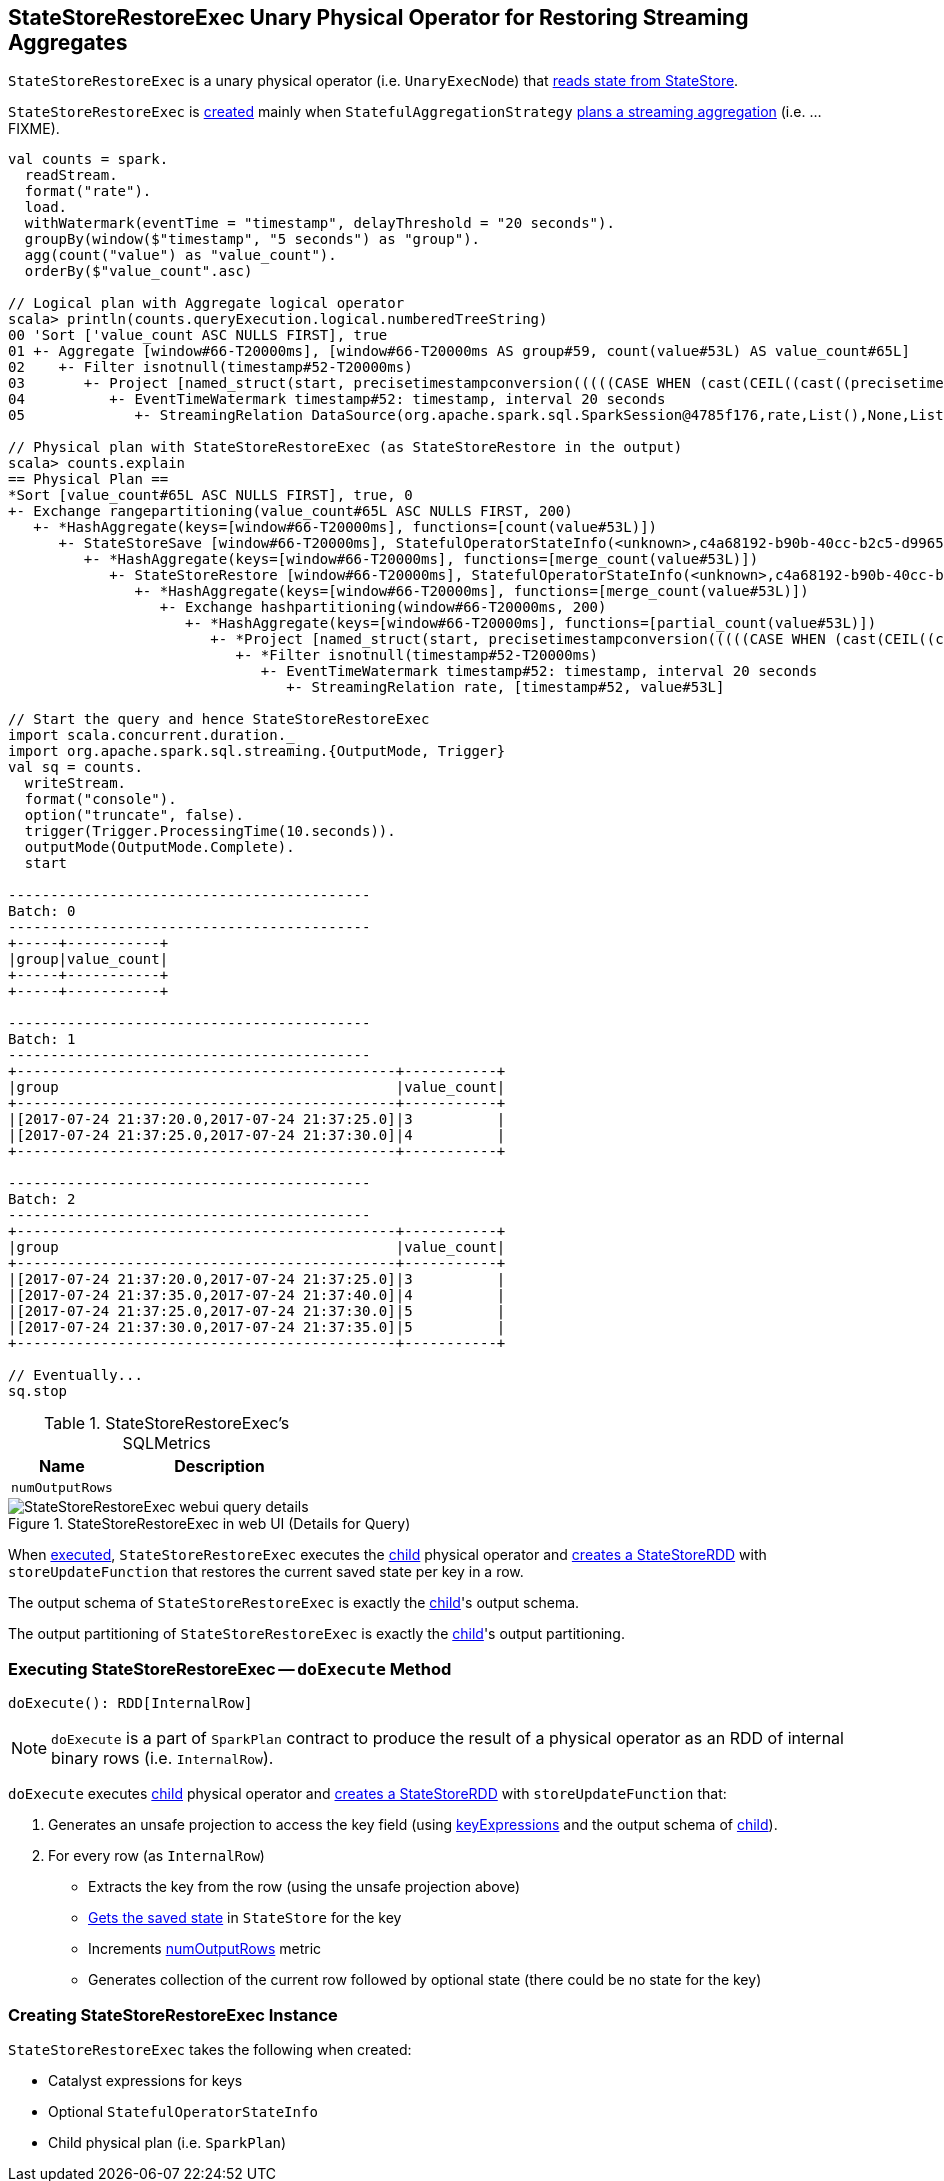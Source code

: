 == [[StateStoreRestoreExec]] StateStoreRestoreExec Unary Physical Operator for Restoring Streaming Aggregates

`StateStoreRestoreExec` is a unary physical operator (i.e. `UnaryExecNode`) that link:spark-sql-streaming-StateStoreReader.adoc[reads state from StateStore].

`StateStoreRestoreExec` is <<creating-instance, created>> mainly when `StatefulAggregationStrategy` link:spark-sql-streaming-StatefulAggregationStrategy.adoc#Aggregate[plans a streaming aggregation] (i.e. ...FIXME).

[source, scala]
----
val counts = spark.
  readStream.
  format("rate").
  load.
  withWatermark(eventTime = "timestamp", delayThreshold = "20 seconds").
  groupBy(window($"timestamp", "5 seconds") as "group").
  agg(count("value") as "value_count").
  orderBy($"value_count".asc)

// Logical plan with Aggregate logical operator
scala> println(counts.queryExecution.logical.numberedTreeString)
00 'Sort ['value_count ASC NULLS FIRST], true
01 +- Aggregate [window#66-T20000ms], [window#66-T20000ms AS group#59, count(value#53L) AS value_count#65L]
02    +- Filter isnotnull(timestamp#52-T20000ms)
03       +- Project [named_struct(start, precisetimestampconversion(((((CASE WHEN (cast(CEIL((cast((precisetimestampconversion(timestamp#52-T20000ms, TimestampType, LongType) - 0) as double) / cast(5000000 as double))) as double) = (cast((precisetimestampconversion(timestamp#52-T20000ms, TimestampType, LongType) - 0) as double) / cast(5000000 as double))) THEN (CEIL((cast((precisetimestampconversion(timestamp#52-T20000ms, TimestampType, LongType) - 0) as double) / cast(5000000 as double))) + cast(1 as bigint)) ELSE CEIL((cast((precisetimestampconversion(timestamp#52-T20000ms, TimestampType, LongType) - 0) as double) / cast(5000000 as double))) END + cast(0 as bigint)) - cast(1 as bigint)) * 5000000) + 0), LongType, TimestampType), end, precisetimestampconversion((((((CASE WHEN (cast(CEIL((cast((precisetimestampconversion(timestamp#52-T20000ms, TimestampType, LongType) - 0) as double) / cast(5000000 as double))) as double) = (cast((precisetimestampconversion(timestamp#52-T20000ms, TimestampType, LongType) - 0) as double) / cast(5000000 as double))) THEN (CEIL((cast((precisetimestampconversion(timestamp#52-T20000ms, TimestampType, LongType) - 0) as double) / cast(5000000 as double))) + cast(1 as bigint)) ELSE CEIL((cast((precisetimestampconversion(timestamp#52-T20000ms, TimestampType, LongType) - 0) as double) / cast(5000000 as double))) END + cast(0 as bigint)) - cast(1 as bigint)) * 5000000) + 0) + 5000000), LongType, TimestampType)) AS window#66, timestamp#52-T20000ms, value#53L]
04          +- EventTimeWatermark timestamp#52: timestamp, interval 20 seconds
05             +- StreamingRelation DataSource(org.apache.spark.sql.SparkSession@4785f176,rate,List(),None,List(),None,Map(),None), rate, [timestamp#52, value#53L]

// Physical plan with StateStoreRestoreExec (as StateStoreRestore in the output)
scala> counts.explain
== Physical Plan ==
*Sort [value_count#65L ASC NULLS FIRST], true, 0
+- Exchange rangepartitioning(value_count#65L ASC NULLS FIRST, 200)
   +- *HashAggregate(keys=[window#66-T20000ms], functions=[count(value#53L)])
      +- StateStoreSave [window#66-T20000ms], StatefulOperatorStateInfo(<unknown>,c4a68192-b90b-40cc-b2c5-d996584eb0da,0,0), Append, 0
         +- *HashAggregate(keys=[window#66-T20000ms], functions=[merge_count(value#53L)])
            +- StateStoreRestore [window#66-T20000ms], StatefulOperatorStateInfo(<unknown>,c4a68192-b90b-40cc-b2c5-d996584eb0da,0,0)
               +- *HashAggregate(keys=[window#66-T20000ms], functions=[merge_count(value#53L)])
                  +- Exchange hashpartitioning(window#66-T20000ms, 200)
                     +- *HashAggregate(keys=[window#66-T20000ms], functions=[partial_count(value#53L)])
                        +- *Project [named_struct(start, precisetimestampconversion(((((CASE WHEN (cast(CEIL((cast((precisetimestampconversion(timestamp#52-T20000ms, TimestampType, LongType) - 0) as double) / 5000000.0)) as double) = (cast((precisetimestampconversion(timestamp#52-T20000ms, TimestampType, LongType) - 0) as double) / 5000000.0)) THEN (CEIL((cast((precisetimestampconversion(timestamp#52-T20000ms, TimestampType, LongType) - 0) as double) / 5000000.0)) + 1) ELSE CEIL((cast((precisetimestampconversion(timestamp#52-T20000ms, TimestampType, LongType) - 0) as double) / 5000000.0)) END + 0) - 1) * 5000000) + 0), LongType, TimestampType), end, precisetimestampconversion(((((CASE WHEN (cast(CEIL((cast((precisetimestampconversion(timestamp#52-T20000ms, TimestampType, LongType) - 0) as double) / 5000000.0)) as double) = (cast((precisetimestampconversion(timestamp#52-T20000ms, TimestampType, LongType) - 0) as double) / 5000000.0)) THEN (CEIL((cast((precisetimestampconversion(timestamp#52-T20000ms, TimestampType, LongType) - 0) as double) / 5000000.0)) + 1) ELSE CEIL((cast((precisetimestampconversion(timestamp#52-T20000ms, TimestampType, LongType) - 0) as double) / 5000000.0)) END + 0) - 1) * 5000000) + 5000000), LongType, TimestampType)) AS window#66, value#53L]
                           +- *Filter isnotnull(timestamp#52-T20000ms)
                              +- EventTimeWatermark timestamp#52: timestamp, interval 20 seconds
                                 +- StreamingRelation rate, [timestamp#52, value#53L]

// Start the query and hence StateStoreRestoreExec
import scala.concurrent.duration._
import org.apache.spark.sql.streaming.{OutputMode, Trigger}
val sq = counts.
  writeStream.
  format("console").
  option("truncate", false).
  trigger(Trigger.ProcessingTime(10.seconds)).
  outputMode(OutputMode.Complete).
  start

-------------------------------------------
Batch: 0
-------------------------------------------
+-----+-----------+
|group|value_count|
+-----+-----------+
+-----+-----------+

-------------------------------------------
Batch: 1
-------------------------------------------
+---------------------------------------------+-----------+
|group                                        |value_count|
+---------------------------------------------+-----------+
|[2017-07-24 21:37:20.0,2017-07-24 21:37:25.0]|3          |
|[2017-07-24 21:37:25.0,2017-07-24 21:37:30.0]|4          |
+---------------------------------------------+-----------+

-------------------------------------------
Batch: 2
-------------------------------------------
+---------------------------------------------+-----------+
|group                                        |value_count|
+---------------------------------------------+-----------+
|[2017-07-24 21:37:20.0,2017-07-24 21:37:25.0]|3          |
|[2017-07-24 21:37:35.0,2017-07-24 21:37:40.0]|4          |
|[2017-07-24 21:37:25.0,2017-07-24 21:37:30.0]|5          |
|[2017-07-24 21:37:30.0,2017-07-24 21:37:35.0]|5          |
+---------------------------------------------+-----------+

// Eventually...
sq.stop
----

[[metrics]]
.StateStoreRestoreExec's SQLMetrics
[cols="1,2",options="header",width="100%"]
|===
| Name
| Description

| [[numOutputRows]] `numOutputRows`
|
|===

.StateStoreRestoreExec in web UI (Details for Query)
image::images/StateStoreRestoreExec-webui-query-details.png[align="center"]

When <<doExecute, executed>>, `StateStoreRestoreExec` executes the <<child, child>> physical operator and link:spark-sql-streaming-StateStoreOps.adoc#mapPartitionsWithStateStore[creates a StateStoreRDD] with `storeUpdateFunction` that restores the current saved state per key in a row.

[[output]]
The output schema of `StateStoreRestoreExec` is exactly the <<child, child>>'s output schema.

[[outputPartitioning]]
The output partitioning of `StateStoreRestoreExec` is exactly the <<child, child>>'s output partitioning.

=== [[doExecute]] Executing StateStoreRestoreExec -- `doExecute` Method

[source, scala]
----
doExecute(): RDD[InternalRow]
----

NOTE: `doExecute` is a part of `SparkPlan` contract to produce the result of a physical operator as an RDD of internal binary rows (i.e. `InternalRow`).

`doExecute` executes <<child, child>> physical operator and link:spark-sql-streaming-StateStoreOps.adoc#mapPartitionsWithStateStore[creates a StateStoreRDD] with `storeUpdateFunction` that:

1. Generates an unsafe projection to access the key field (using <<keyExpressions, keyExpressions>> and the output schema of <<child, child>>).

1. For every row (as `InternalRow`)

* Extracts the key from the row (using the unsafe projection above)

* link:spark-sql-streaming-StateStore.adoc#get[Gets the saved state] in `StateStore` for the key

* Increments <<numOutputRows, numOutputRows>> metric

* Generates collection of the current row followed by optional state (there could be no state for the key)

=== [[creating-instance]] Creating StateStoreRestoreExec Instance

`StateStoreRestoreExec` takes the following when created:

* [[keyExpressions]] Catalyst expressions for keys
* [[stateInfo]] Optional `StatefulOperatorStateInfo`
* [[child]] Child physical plan (i.e. `SparkPlan`)
